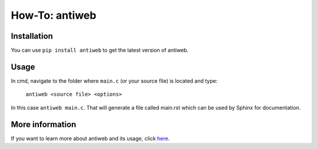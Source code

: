 ***************
How-To: antiweb
***************

Installation
============

You can use ``pip install antiweb`` to get the latest version of antiweb. 

Usage
=====
In cmd, navigate to the folder where ``main.c`` (or your source file) is located and type:

 ``antiweb <source file> <options>``

In this case ``antiweb main.c``. That will generate a file called main.rst which can be used by Sphinx for documentation.

More information
================

If you want to learn more about antiweb and its usage, click `here <http://antiweb.readthedocs.io/en/latest/>`_.